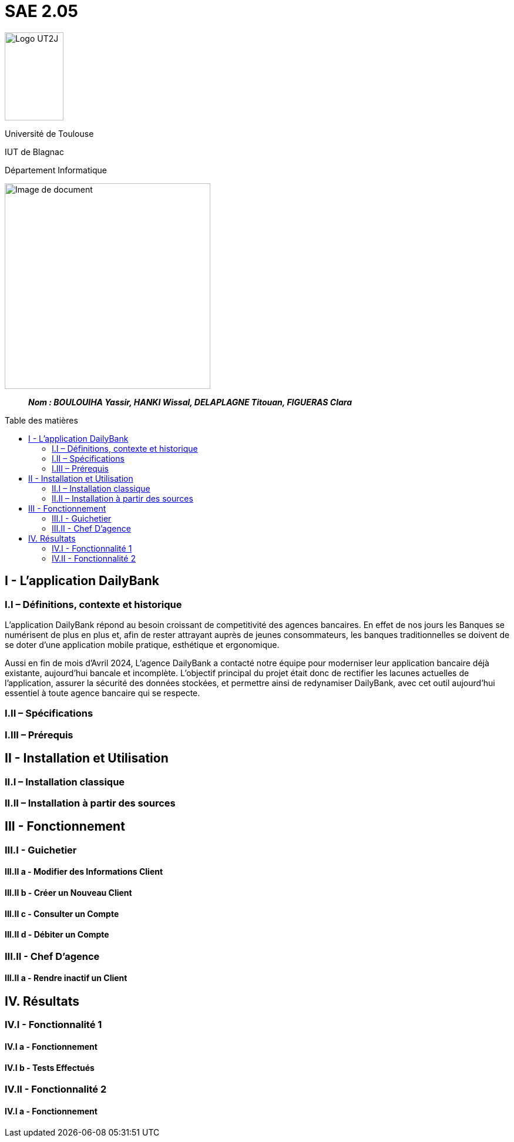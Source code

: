 :toc: preamble
:toc-title: Table des matières

= SAE 2.05

image:../media/image_univ.jpg[Logo UT2J,100,150]

Université de Toulouse

IUT de Blagnac

Département Informatique

ifdef::env-github[]
++++
<p align="center">
  <img width="600" height="600" src="../media/image_docu.png">
</p>
++++
endif::[]

ifndef::env-github[]
image::../media/image_docu.png[Image de document, 350, align=center]
endif::[]


____
*_Nom : BOULOUIHA Yassir, HANKI Wissal, DELAPLAGNE Titouan, FIGUERAS Clara_*
____



== I - L’application DailyBank

=== I.I – Définitions, contexte et historique

L'application DailyBank répond au besoin croissant de competitivité des agences bancaires. En effet de nos jours les Banques se numérisent de plus en plus et, afin de rester attrayant auprès de jeunes consommateurs, les banques traditionnelles se doivent de se doter d'une application mobile pratique, esthétique et ergonomique.

Aussi en fin de mois d'Avril 2024, L'agence DailyBank a contacté notre équipe pour moderniser leur application bancaire déjà existante, aujourd'hui bancale et incomplète. L'objectif principal du projet était donc de rectifier les lacunes actuelles de l'application, assurer la sécurité des données stockées, et permettre ainsi de redynamiser DailyBank, avec cet outil aujourd'hui essentiel à toute agence bancaire qui se respecte.

=== I.II – Spécifications 

=== I.III – Prérequis

== II - Installation et Utilisation

=== II.I – Installation classique 

=== II.II – Installation à partir des sources 

== III - Fonctionnement

=== III.I - Guichetier

==== III.II a - Modifier des Informations Client

==== III.II b - Créer un Nouveau Client

==== III.II c - Consulter un Compte 

==== III.II d - Débiter un Compte

=== III.II - Chef D’agence

==== III.II a - Rendre inactif un Client



== IV. Résultats

=== IV.I - Fonctionnalité 1

==== IV.I a - Fonctionnement



==== IV.I b - Tests Effectués

=== IV.II - Fonctionnalité 2

==== IV.I a - Fonctionnement
